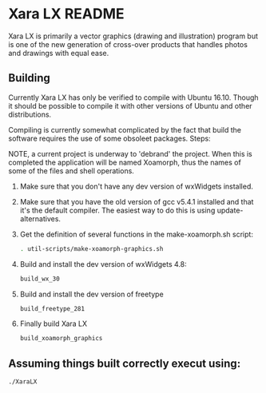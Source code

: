 

* Xara LX README
  Xara LX is primarily a vector graphics (drawing and illustration)
  program but is one of the new generation of cross-over products that
  handles photos and drawings with equal ease.

** Building

   Currently Xara LX has only be verified to compile with Ubuntu
   16.10.  Though it should be possible to compile it with other
   versions of Ubuntu and other distributions.

   Compiling is currently somewhat complicated by the fact that build
   the software requires the use of some obsoleet packages.  Steps:
   
   NOTE, a current project is underway to 'debrand' the project.  When
   this is completed the application will be named Xoamorph, thus the
   names of some of the files and shell operations.
   
   1) Make sure that you don't have any dev version of wxWidgets
      installed.
   2) Make sure that you have the old version of gcc v5.4.1 installed
      and that it's the default compiler.  The easiest way to do this
      is using update-alternatives.
   3) Get the definition of several functions in the make-xoamorph.sh
      script: 

      #+BEGIN_SRC sh
        . util-scripts/make-xoamorph-graphics.sh
      #+END_SRC
   4) Build and install the dev version of wxWidgets 4.8:
      #+BEGIN_SRC sh
        build_wx_30
      #+END_SRC
   5) Build and install the dev version of freetype
      #+BEGIN_SRC sh
        build_freetype_281
      #+END_SRC
   6) Finally build Xara LX
      #+BEGIN_SRC sh
        build_xoamorph_graphics
      #+END_SRC



** Assuming things built correctly execut using:
   #+BEGIN_SRC sh
     ./XaraLX
   #+END_SRC
